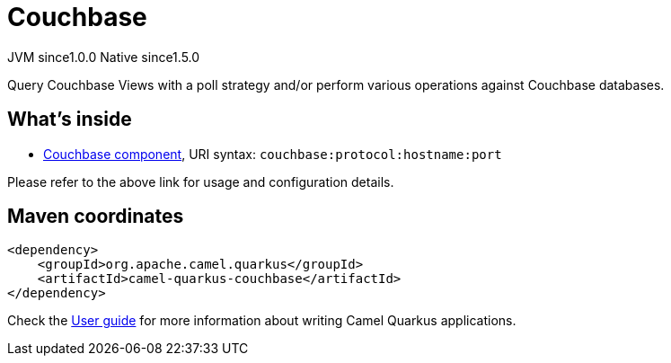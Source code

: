 // Do not edit directly!
// This file was generated by camel-quarkus-maven-plugin:update-extension-doc-page
= Couchbase
:page-aliases: extensions/couchbase.adoc
:cq-artifact-id: camel-quarkus-couchbase
:cq-native-supported: true
:cq-status: Stable
:cq-description: Query Couchbase Views with a poll strategy and/or perform various operations against Couchbase databases.
:cq-deprecated: false
:cq-jvm-since: 1.0.0
:cq-native-since: 1.5.0

[.badges]
[.badge-key]##JVM since##[.badge-supported]##1.0.0## [.badge-key]##Native since##[.badge-supported]##1.5.0##

Query Couchbase Views with a poll strategy and/or perform various operations against Couchbase databases.

== What's inside

* xref:latest@components::couchbase-component.adoc[Couchbase component], URI syntax: `couchbase:protocol:hostname:port`

Please refer to the above link for usage and configuration details.

== Maven coordinates

[source,xml]
----
<dependency>
    <groupId>org.apache.camel.quarkus</groupId>
    <artifactId>camel-quarkus-couchbase</artifactId>
</dependency>
----

Check the xref:user-guide/index.adoc[User guide] for more information about writing Camel Quarkus applications.

